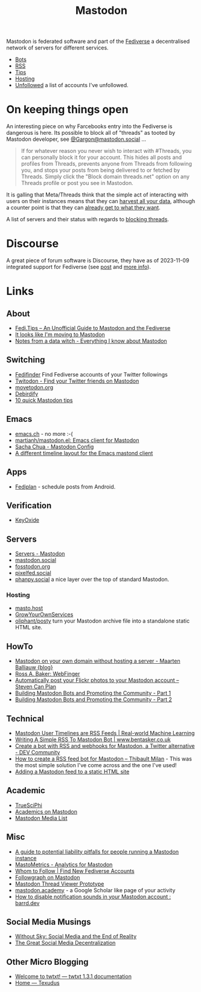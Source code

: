 :PROPERTIES:
:ID:       0a7fbe90-1f6e-4a38-a0c8-b378b1893f33
:mtime:    20250916085016 20250604145508 20250513091255 20250502114937 20250307065150 20250221005743 20250104211750 20241227220149 20241223071828 20241220151808 20241206105757 20241116095146 20241110115558 20241031215609 20241002091534 20240910083234 20240909153040 20240423221820 20240309205737 20240226104144 20240122133000 20240118164111 20240116122241 20240107125102 20231218231936 20231217220611 20231217163005 20231208200545 20231106165640 20231029193938 20231010204450 20230922120216 20230916065434 20230915202700 20230910203044
:ctime:    20230910203044
:END:
#+TITLE: Mastodon
#+FILETAGS: :mastodon:rss:fediverse:

Mastodon is federated software and part of the [[id:8178219c-ef79-4b59-ad51-e4204a8f369c][Fediverse]] a decentralised network of servers for different services.

+ [[id:07e44490-d830-4645-bc9d-5e52becc24d3][Bots]]
+ [[id:bc06ad82-f80e-4436-8ef4-7f58f73d29eb][RSS]]
+ [[id:6c59d64a-af0e-446f-a81c-b6fed29bca51][Tips]]
+ [[id:9aeca9f3-5ff2-4ff3-90f8-6bd1f6d7bab0][Hosting]]
+ [[id:0a2a0723-3be7-4b78-8899-0e5c1752ab50][Unfollowed]] a list of accounts I've unfollowed.

* On keeping things open

An interesting piece on why Farcebooks entry into the Fediverse is dangerous is here. Its possible to block all of
"threads" as tooted by Mastodon developer, see [[https://mastodon.social/@Gargron/111587088958531028][@Gargon@mastodon.social]] ...

#+begin_quote
If for whatever reason you never wish to interact with #Threads, you can personally block it for your account. This
hides all posts and profiles from Threads, prevents anyone from Threads from following you, and stops your posts from
being delivered to or fetched by Threads. Simply click the "Block domain threads.net" option on any Threads profile or
post you see in Mastodon.
#+end_quote

It is galling that Meta/Threads think that the simple act of interacting with users on their instances means that they
can [[https://fosstodon.org/@mastodonmigration@mastodon.online/111585528277307543][harvest all your data]], although a counter point is that they can [[https://rknight.me/meta-doesnt-need-activitypub-to-slurp-up-your-data/][already get to what they want]].

A list of servers and their status with regards to [[https://fedipact.veganism.social][blocking threads]].


* Discourse

A great piece of forum software is Discourse, they have as of 2023-11-09 integrated support for Fediverse (see [[https://meta.discourse.org/t/activitypub-plugin/266794/116][post]] and
[[https://socialhub.activitypub.rocks/t/are-you-running-your-own-discourse-community-for-your-software-lets-federate/3757][more info]]).

* Links

** About

+ [[https://fedi.tips/][Fedi.Tips -- An Unofficial Guide to Mastodon and the Fediverse]]
+ [[https://simonwillison.net/2022/Nov/5/mastodon/][It looks like I'm moving to Mastodon]]
+ [[https://blog.djnavarro.net/posts/2022-11-03_what-i-know-about-mastodon/][Notes from a data witch - Everything I know about Mastodon]]

** Switching

+ [[https://fedifinder.glitch.me/][Fedifinder]] Find Fediverse accounts of your Twitter followings
+ [[https://twitodon.com/][Twitodon - Find your Twitter friends on Mastodon]]
+ [[https://www.movetodon.org/][movetodon.org]]
+ [[https://pruvisto.org/debirdify/][Debirdify]]
+ [[https://axbom.com/mastodon-tips/][10 quick Mastodon tips]]

** Emacs

+ [[https://emacs.ch][emacs.ch]] - no more :-(
+ [[https://codeberg.org/martianh/mastodon.el][martianh/mastodon.el: Emacs client for Mastodon]]
+ [[https://sachachua.com/dotemacs/index.html#mastodon][Sacha Chua - Mastodon Config]]
+ [[https://gist.github.com/rougier/e92d446600dfe350b9ec9d7cabaca211][A different timeline layout for the Emacs mastond client]]

** Apps

+ [[https://f-droid.org/packages/app.fedilab.fediplan/][Fediplan]] - schedule posts from Android.

** Verification

+ [[https://keyoxide.org/][KeyOxide]]

** Servers

+ [[https://joinmastodon.org/servers][Servers - Mastodon]]
+ [[https://mastodon.social][mastodon.social]]
+ [[https://fosstodon.org][fosstodon.org]]
+ [[https://pixelfed.social/][pixelfed.social]]
+ [[https://phanpy.social/][phanpy.social]] a nice layer over the top of standard Mastodon.

*** Hosting

+ [[https://masto.host/][masto.host]]
+ [[https://growyourown.services/grow-your-own-social-network/][GrowYourOwnServices]]
+ [[https://codeberg.org/oliphant/posty][oliphant/posty]] turn your Mastodon archive file into a standalone static HTML site.

** HowTo

+ [[https://blog.maartenballiauw.be/post/2022/11/05/mastodon-own-donain-without-hosting-server.html][Mastodon on your own domain without hosting a server - Maarten Balliauw {blog}]]
+ [[https://rossabaker.com/projects/webfinger/][Ross A. Baker: WebFinger]]
+ [[https://www.stevencanplan.com/2022/12/automatically-post-your-flickr-photos-to-your-mastodon-account/][Automatically post your Flickr photos to your Mastodon account – Steven Can Plan]]
+ [[https://cosimameyer.com/post/2023-04-25-building-mastodon-bots-and-promoting-the-community/][Building Mastodon Bots and Promoting the Community - Part 1]]
+ [[https://cosimameyer.com/post/2023-09-17-building-mastodon-bots-and-promoting-the-community-part-2/][Building Mastodon Bots and Promoting the Community - Part 2]]

** Technical

+ [[https://dramsch.net/today-i-learned/social-media/mastodon-user-post-timeline/][Mastodon User Timelines are RSS Feeds | Real-world Machine Learning]]
+ [[https://www.bentasker.co.uk/posts/blog/software-development/writing-a-simple-mastodon-bot-to-submit-rss-items.html][Writing A Simple RSS To Mastodon Bot | www.bentasker.co.uk]]
+ [[https://dev.to/contentful/create-a-bot-with-rss-and-webhooks-for-mastodon-a-twitter-alternative-l4o][Create a bot with RSS and webhooks for Mastodon, a Twitter alternative - DEV Community]]
+ [[https://thibaultmilan.com/blog/2022/12/20/how-to-create-a-rss-feed-bot-for-mastodon/][How to create a RSS feed bot for Mastodon – Thibault Milan]] - This was the most simple solution I've come across and
  the one I've used!
+ [[https://www.softwolves.com/wolfblog/2023/12/18/adding-a-mastodon-feed-to-a-static-html-site/][Adding a Mastodon feed to a static HTML site]]

** Academic

+ [[https://truesciphi.org/][TrueSciPhi]]
+ [[https://nathanlesage.github.io/academics-on-mastodon/][Academics on Mastodon]]
+ [[https://docs.google.com/document/d/1TTtXbf0yDXHKXwR9jpZ4kU79mmiZT5KIM7U4tBr83hY/edit#][Mastodon Media List]]

** Misc

+ [[https://denise.dreamwidth.org/91757.html][A guide to potential liability pitfalls for people running a Mastodon instance]]
+ [[https://mastometrics.com/][MastoMetrics - Analytics for Mastodon]]
+ [[https://whomtofollow.com/][Whom to Follow | Find New Fediverse Accounts]]
+ [[https://followgraph.vercel.app/][Followgraph on Mastodon]]
+ [[https://thesamovar.github.io/masto-thread-view/test.html][Mastodon Thread Viewer Prototype]]
+ [[https://mastodon.academy/][mastodon.academy]] - a Google Scholar like page of your activity
+ [[https://barrd.dev/article/how-to-disable-notification-sounds-in-your-mastodon-account/][How to disable notification sounds in your Mastodon account : barrd.dev]]

** Social Media Musings

+ [[https://america2.news/without-sky-social-media-and-the-end-of-reality/][Without Sky: Social Media and the End of Reality]]
+ [[https://www.noemamag.com/the-great-decentralization/][The Great Social Media Decentralization]]

** Other Micro Blogging

+ [[https://twtxt.readthedocs.io/en/stable/][Welcome to twtxt! — twtxt 1.3.1 documentation]]
+ [[https://texudus.readthedocs.io/en/latest/][Home — Texudus]]
